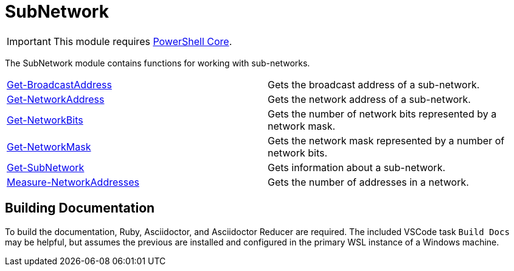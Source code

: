 = SubNetwork

IMPORTANT: This module requires https://github.com/PowerShell/PowerShell[PowerShell Core].

The SubNetwork module contains functions for working with sub-networks.

[cols="a,"]
|===
| xref:Docs/Get-BroadcastAddress.adoc[Get-BroadcastAddress] | Gets the broadcast address of a sub-network.
| xref:Docs/Get-NetworkAddress.adoc[Get-NetworkAddress] | Gets the network address of a sub-network.
| xref:Docs/Get-NetworkBits.adoc[Get-NetworkBits] | Gets the number of network bits represented by a network mask.
| xref:Docs/Get-NetworkMask.adoc[Get-NetworkMask] | Gets the network mask represented by a number of network bits.
| xref:Docs/Get-SubNetwork.adoc[Get-SubNetwork] | Gets information about a sub-network.
| xref:Docs/Measure-NetworkAddresses.adoc[Measure-NetworkAddresses] | Gets the number of addresses in a network.
|===

== Building Documentation
To build the documentation, Ruby, Asciidoctor, and Asciidoctor Reducer are required. The included VSCode task `Build Docs` may be helpful, but assumes the previous are installed and configured in the primary WSL instance of a Windows machine.